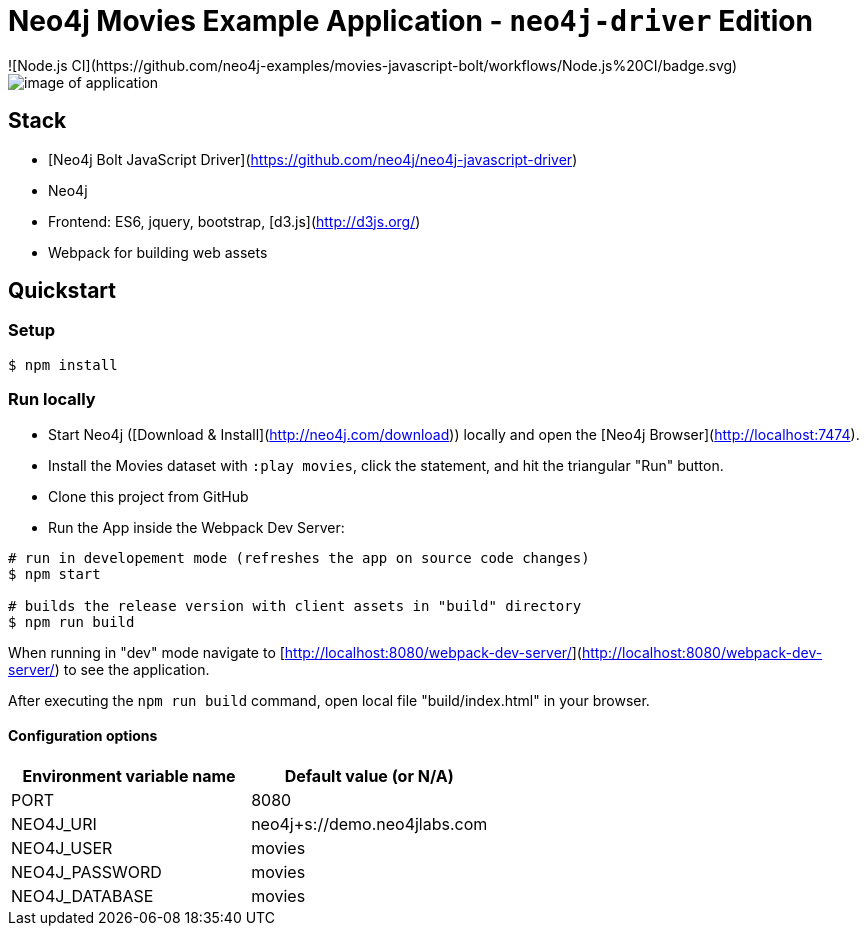 = Neo4j Movies Example Application - `neo4j-driver` Edition
![Node.js CI](https://github.com/neo4j-examples/movies-javascript-bolt/workflows/Node.js%20CI/badge.svg)

image::./img/demo.png[image of application]

== Stack

* [Neo4j Bolt JavaScript Driver](https://github.com/neo4j/neo4j-javascript-driver)
* Neo4j
* Frontend: ES6, jquery, bootstrap, [d3.js](http://d3js.org/)
* Webpack for building web assets

== Quickstart

=== Setup

[source,bash]
----
$ npm install
----

=== Run locally

* Start Neo4j ([Download & Install](http://neo4j.com/download)) locally and open the [Neo4j Browser](http://localhost:7474).
* Install the Movies dataset with `:play movies`, click the statement, and hit the triangular "Run" button.
* Clone this project from GitHub
* Run the App inside the Webpack Dev Server:

[source,bash]
----
# run in developement mode (refreshes the app on source code changes)
$ npm start

# builds the release version with client assets in "build" directory
$ npm run build
----

When running in "dev" mode navigate to [http://localhost:8080/webpack-dev-server/](http://localhost:8080/webpack-dev-server/) to see the application.

After executing the `npm run build` command,  open local file "build/index.html" in your browser.

==== Configuration options

[%header,cols=2*]
|===
|Environment variable name
|Default value (or N/A)

|PORT
|8080

|NEO4J_URI
|neo4j+s://demo.neo4jlabs.com

|NEO4J_USER
|movies

|NEO4J_PASSWORD
|movies

|NEO4J_DATABASE
|movies
|===
